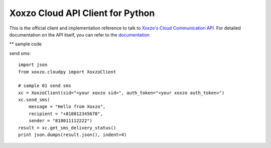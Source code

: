=====================================
Xoxzo Cloud API Client for Python
=====================================

This is the official client and implementation reference to talk to `Xoxzo's Cloud Communication API <https://www.xoxzo.com/en/>`_.
For detailed documentation on the API itself, you can refer to the `documentation <http://docs.xoxzo.com/en/>`_

** sample code

send sms::

  import json
  from xoxzo.cloudpy import XoxzoClient

  # sample 01 send sms
  xc = XoxzoClient(sid="<your xoxzo sid>", auth_token="<your xoxzo auth_token>")
  xc.send_sms(
      message = "Hello from Xoxzo",
      recipient = "+818012345678",
      sender = "818011112222")
  result = xc.get_sms_delivery_status()
  print json.dumps(result.json(), indent=4)
